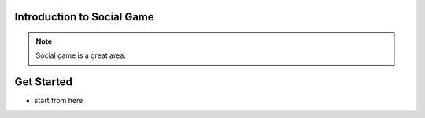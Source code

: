 Introduction to Social Game
============================

.. note::
    
    Social game is a great area.

.. todo::

    * test code
    * performance tuning

Get Started
=============

* start from here
